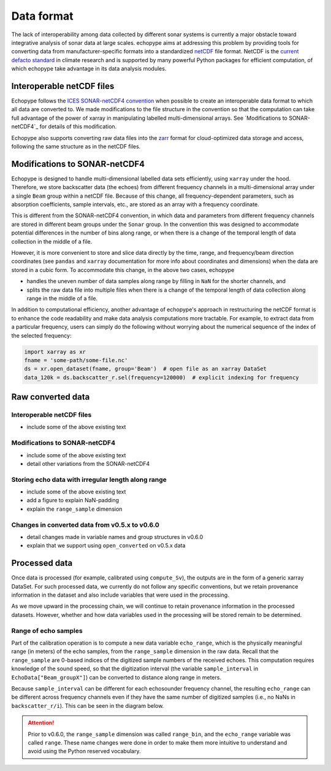 .. _data-format:

Data format
===========

The lack of interoperability among data collected by different sonar
systems is currently a major obstacle toward integrative analysis of
sonar data at large scales.
echopype aims at addressing this problem by providing tools for
converting data from manufacturer-specific formats into a standardized
`netCDF <https://www.unidata.ucar.edu/software/netcdf/docs/
netcdf_introduction.html>`_ file format.
NetCDF is the `current defacto standard <https://clouds.eos.ubc.ca/
~phil/courses/parallel_python/02_xarray_zarr.html>`_ in climate
research and is supported by many powerful  Python packages for
efficient computation, of which echopype take advantage in its
data analysis modules.


Interoperable netCDF files
---------------------------

Echopype follows the `ICES SONAR-netCDF4 convention`_ when possible
to create an interoperable data format to which all data are converted to.
We made modifications to the file structure in the convention so that
the computation can take full advantage of the power of
xarray in manipulating labelled multi-dimensional arrays.
See `Modifications to SONAR-netCDF4`_ for details of this modification.

Echopype also supports converting raw data files
into the `zarr <https://zarr.readthedocs.io/en/stable/>`_ format
for cloud-optimized data storage and access,
following the same structure as in the netCDF files.

.. _ICES SONAR-netCDF4 convention:
   http://www.ices.dk/sites/pub/Publication%20Reports/Cooperative%20Research%20Report%20(CRR)/CRR341.pdf


Modifications to SONAR-netCDF4
------------------------------
Echopype is designed to handle multi-dimensional labelled data sets
efficiently, using ``xarray`` under the hood.
Therefore, we store backscatter data (the echoes) from
different frequency channels in a multi-dimensional array under a
single ``Beam`` group within a netCDF file.
Because of this change, all frequency-dependent parameters,
such as absorption coefficients, sample intervals, etc.,
are stored as an array with a frequency coordinate.

.. For example:
    .. code-block:: python

        import xarray as xr
        fname = 'some-path/some-file.nc'
        ds_beam = xr.open_dataset(fname, group='Beam')  # open the Beam group as an xarray DataSet
        ds_env = xr.open_dataset(fname, group='Environment')  # open the Environment group as an xarray DataSet
        In[1]: ds_env.absorption_coefficient_indicative
        Out[1]:
        In[2]: ds_beam.backscatter_r
        Out[2]:

This is different from the SONAR-netCDF4 convention, in which data
and parameters from different frequency channels are stored in different
beam groups under the ``Sonar`` group.
In the convention this was designed to accommodate potential differences
in the number of bins along range, or when there is a change of the
temporal length of data collection in the middle of a file.

However, it is more convenient to store and slice data directly by the
time, range, and frequency/beam direction coordinates (see ``pandas``
and ``xarray`` documentation for more info about coordinates and
dimensions) when the data are stored in a cubic form.
To accommodate this change, in the above two cases, echopype

- handles the uneven number of data samples along range by filling in
  ``NaN`` for the shorter channels, and
- splits the raw data file into multiple files when there is a change of
  the temporal length of data collection along range in the middle of a file.

In addition to computational efficiency, another advantage of
echopype's approach in restructuring the netCDF format is to enhance
the code readability and make data analysis computations more
tractable. For example, to extract data from a particular frequency,
users can simply do the following without worrying about the numerical
sequence of the index of the selected frequency:

.. code-block:: python

    import xarray as xr
    fname = 'some-path/some-file.nc'
    ds = xr.open_dataset(fname, group='Beam')  # open file as an xarray DataSet
    data_120k = ds.backscatter_r.sel(frequency=120000)  # explicit indexing for frequency



.. BELOW ARE TENTATIVE NEW STRUCTURE FOR THIS PAGE, NEED VETTING

Raw converted data
------------------

Interoperable netCDF files
~~~~~~~~~~~~~~~~~~~~~~~~~~

- include some of the above existing text


Modifications to SONAR-netCDF4
~~~~~~~~~~~~~~~~~~~~~~~~~~~~~~

- include some of the above existing text
- detail other variations from the SONAR-netCDF4


Storing echo data with irregular length along range
~~~~~~~~~~~~~~~~~~~~~~~~~~~~~~~~~~~~~~~~~~~~~~~~~~~

- include some of the above existing text
- add a figure to explain NaN-padding
- explain the ``range_sample`` dimension


Changes in converted data from v0.5.x to v0.6.0
~~~~~~~~~~~~~~~~~~~~~~~~~~~~~~~~~~~~~~~~~~~~~~~

- detail changes made in variable names and group structures in v0.6.0
- explain that we support using ``open_converted`` on v0.5.x data






Processed data
--------------

Once data is processed (for example, calibrated using ``compute_Sv``),
the outputs are in the form of a generic xarray DataSet.
For such processed data, we currently do not follow any specific conventions,
but we retain provenance information in the dataset and also include
variables that were used in the processing.

As we move upward in the processing chain, we will continue to retain
provenance information in the processed datasets.
However, whether and how data variables used in the processing will be
stored remain to be determined.



Range of echo samples
~~~~~~~~~~~~~~~~~~~~~

Part of the calibration operation is to compute a new data variable ``echo_range``,
which is the physically meaningful range (in meters) of the echo samples, from
the ``range_sample`` dimension in the raw data.
Recall that the ``range_sample`` are 0-based indices of the digitized sample numbers
of the received echoes.
This computation requires knowledge of the sound speed, so that the digitization
interval (the variable ``sample_interval`` in ``EchoData["Beam_groupX"]``)
can be converted to distance along range in meters.

Because ``sample_interval`` can be different for each echosounder frequency channel,
the resulting ``echo_range`` can be different across frequency channels even if
they have the same number of digitized samples (i.e., no NaNs in ``backscatter_r/i``).
This can be seen in the diagram below.

.. attention::

    Prior to v0.6.0, the ``range_sample`` dimension was called ``range_bin``,
    and the ``echo_range`` variable was called ``range``.
    These name changes were done in order to make them more intuitive to understand
    and avoid using the Python reserved vocabulary.
